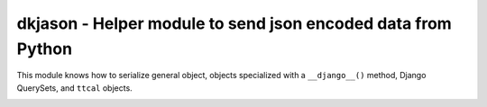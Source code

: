 

dkjason - Helper module to send json encoded data from Python
=============================================================

This module knows how to serialize general object, objects specialized
with a ``__django__()`` method, Django QuerySets, and ``ttcal`` objects.

.. image:: https://gitlab.com/norsktest/dkjason/badges/master/pipeline.svg
   :target: https://gitlab.com/norsktest/dkjason/commits/master
   :alt: pipeline status

.. image:: https://img.shields.io/badge/docs-darkgreen.svg
   :target: https://norsktest.gitlab.io/dkjason

.. image:: https://gitlab.com/norsktest/dkjason/badges/master/coverage.svg
   :target: https://norsktest.gitlab.io/dkjason/coverage
   :alt: coverage report

.. image:: https://codecov.io/gl/norsktest/dkjason/branch/master/graph/badge.svg?token=zmqdQHOX89
   :target: https://codecov.io/gl/norsktest/dkjason

